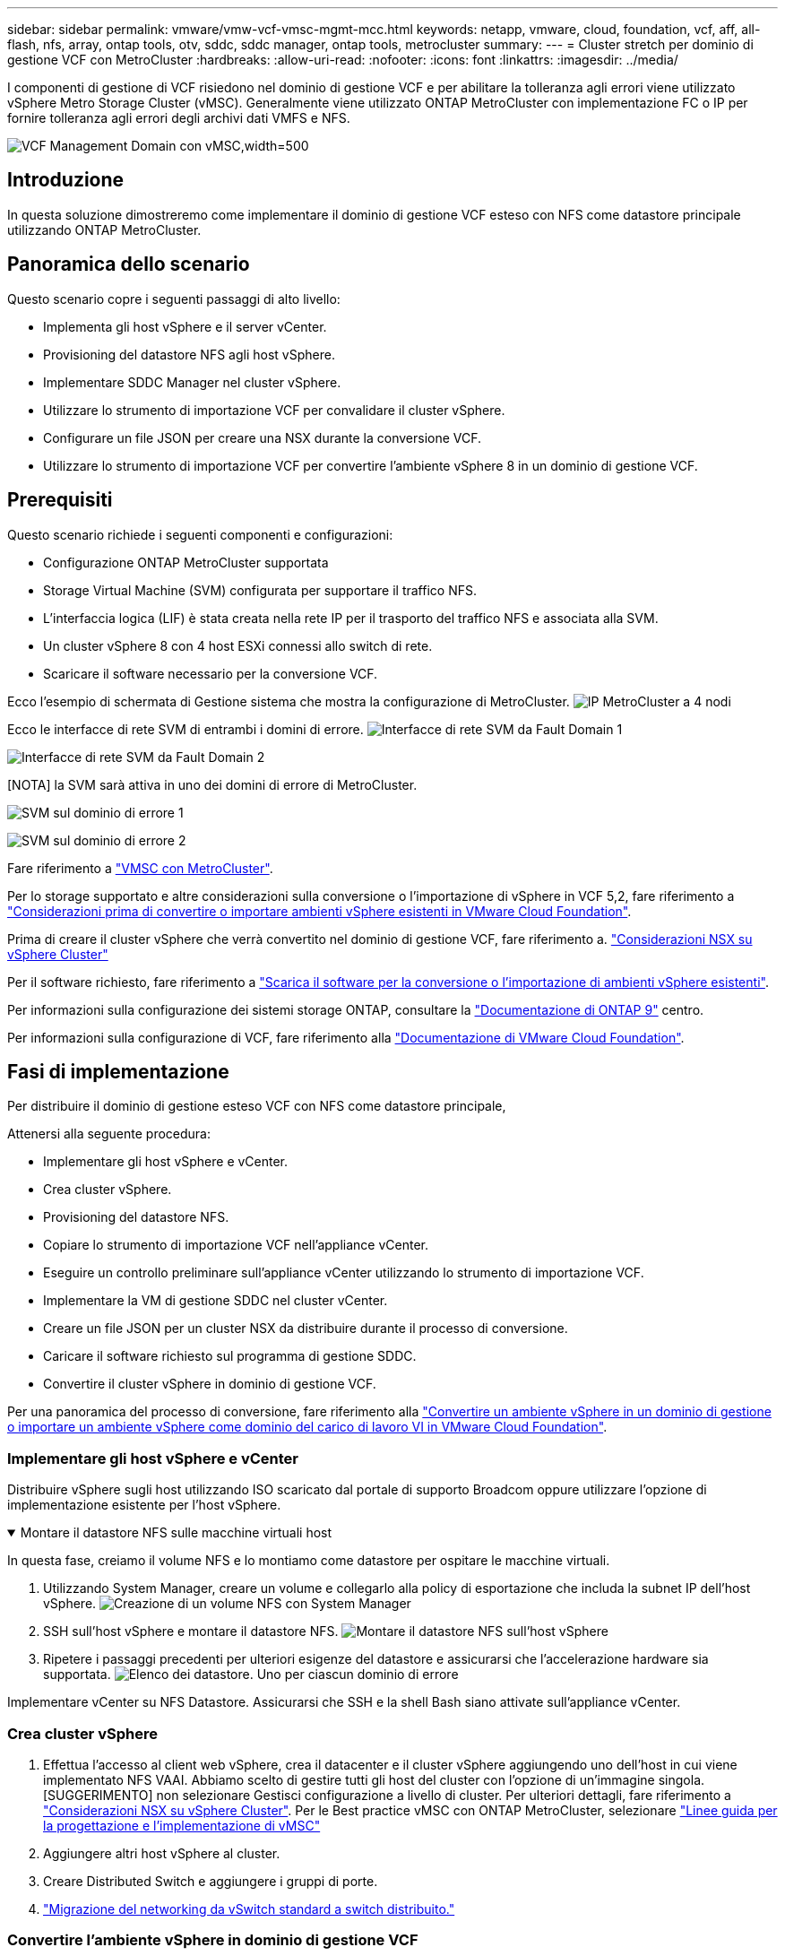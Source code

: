 ---
sidebar: sidebar 
permalink: vmware/vmw-vcf-vmsc-mgmt-mcc.html 
keywords: netapp, vmware, cloud, foundation, vcf, aff, all-flash, nfs, array, ontap tools, otv, sddc, sddc manager, ontap tools, metrocluster 
summary:  
---
= Cluster stretch per dominio di gestione VCF con MetroCluster
:hardbreaks:
:allow-uri-read: 
:nofooter: 
:icons: font
:linkattrs: 
:imagesdir: ../media/


[role="lead"]
I componenti di gestione di VCF risiedono nel dominio di gestione VCF e per abilitare la tolleranza agli errori viene utilizzato vSphere Metro Storage Cluster (vMSC). Generalmente viene utilizzato ONTAP MetroCluster con implementazione FC o IP per fornire tolleranza agli errori degli archivi dati VMFS e NFS.

image:vmw-vcf-vmsc-mgmt-mcc-image01.png["VCF Management Domain con vMSC,width=500"]



== Introduzione

In questa soluzione dimostreremo come implementare il dominio di gestione VCF esteso con NFS come datastore principale utilizzando ONTAP MetroCluster.



== Panoramica dello scenario

Questo scenario copre i seguenti passaggi di alto livello:

* Implementa gli host vSphere e il server vCenter.
* Provisioning del datastore NFS agli host vSphere.
* Implementare SDDC Manager nel cluster vSphere.
* Utilizzare lo strumento di importazione VCF per convalidare il cluster vSphere.
* Configurare un file JSON per creare una NSX durante la conversione VCF.
* Utilizzare lo strumento di importazione VCF per convertire l'ambiente vSphere 8 in un dominio di gestione VCF.




== Prerequisiti

Questo scenario richiede i seguenti componenti e configurazioni:

* Configurazione ONTAP MetroCluster supportata
* Storage Virtual Machine (SVM) configurata per supportare il traffico NFS.
* L'interfaccia logica (LIF) è stata creata nella rete IP per il trasporto del traffico NFS e associata alla SVM.
* Un cluster vSphere 8 con 4 host ESXi connessi allo switch di rete.
* Scaricare il software necessario per la conversione VCF.


Ecco l'esempio di schermata di Gestione sistema che mostra la configurazione di MetroCluster. image:vmw-vcf-vmsc-mgmt-mcc-image15.png["IP MetroCluster a 4 nodi"]

Ecco le interfacce di rete SVM di entrambi i domini di errore. image:vmw-vcf-vmsc-mgmt-mcc-image13.png["Interfacce di rete SVM da Fault Domain 1"]

image:vmw-vcf-vmsc-mgmt-mcc-image14.png["Interfacce di rete SVM da Fault Domain 2"]

[NOTA] la SVM sarà attiva in uno dei domini di errore di MetroCluster.

image:vmw-vcf-vmsc-mgmt-mcc-image16.png["SVM sul dominio di errore 1"]

image:vmw-vcf-vmsc-mgmt-mcc-image17.png["SVM sul dominio di errore 2"]

Fare riferimento a https://knowledge.broadcom.com/external/article/312183/vmware-vsphere-support-with-netapp-metro.html["VMSC con MetroCluster"].

Per lo storage supportato e altre considerazioni sulla conversione o l'importazione di vSphere in VCF 5,2, fare riferimento a https://techdocs.broadcom.com/us/en/vmware-cis/vcf/vcf-5-2-and-earlier/5-2/map-for-administering-vcf-5-2/importing-existing-vsphere-environments-admin/considerations-before-converting-or-importing-existing-vsphere-environments-into-vcf-admin.html["Considerazioni prima di convertire o importare ambienti vSphere esistenti in VMware Cloud Foundation"].

Prima di creare il cluster vSphere che verrà convertito nel dominio di gestione VCF, fare riferimento a. https://knowledge.broadcom.com/external/article/373968/vlcm-config-manager-is-enabled-on-this-c.html["Considerazioni NSX su vSphere Cluster"]

Per il software richiesto, fare riferimento a https://techdocs.broadcom.com/us/en/vmware-cis/vcf/vcf-5-2-and-earlier/5-2/map-for-administering-vcf-5-2/importing-existing-vsphere-environments-admin/download-software-for-converting-or-importing-existing-vsphere-environments-admin.html["Scarica il software per la conversione o l'importazione di ambienti vSphere esistenti"].

Per informazioni sulla configurazione dei sistemi storage ONTAP, consultare la link:https://docs.netapp.com/us-en/ontap["Documentazione di ONTAP 9"] centro.

Per informazioni sulla configurazione di VCF, fare riferimento alla link:https://techdocs.broadcom.com/us/en/vmware-cis/vcf/vcf-5-2-and-earlier/5-2.html["Documentazione di VMware Cloud Foundation"].



== Fasi di implementazione

Per distribuire il dominio di gestione esteso VCF con NFS come datastore principale,

Attenersi alla seguente procedura:

* Implementare gli host vSphere e vCenter.
* Crea cluster vSphere.
* Provisioning del datastore NFS.
* Copiare lo strumento di importazione VCF nell'appliance vCenter.
* Eseguire un controllo preliminare sull'appliance vCenter utilizzando lo strumento di importazione VCF.
* Implementare la VM di gestione SDDC nel cluster vCenter.
* Creare un file JSON per un cluster NSX da distribuire durante il processo di conversione.
* Caricare il software richiesto sul programma di gestione SDDC.
* Convertire il cluster vSphere in dominio di gestione VCF.


Per una panoramica del processo di conversione, fare riferimento alla https://techdocs.broadcom.com/us/en/vmware-cis/vcf/vcf-5-2-and-earlier/5-2/map-for-administering-vcf-5-2/importing-existing-vsphere-environments-admin/convert-or-import-a-vsphere-environment-into-vmware-cloud-foundation-admin.html["Convertire un ambiente vSphere in un dominio di gestione o importare un ambiente vSphere come dominio del carico di lavoro VI in VMware Cloud Foundation"].



=== Implementare gli host vSphere e vCenter

Distribuire vSphere sugli host utilizzando ISO scaricato dal portale di supporto Broadcom oppure utilizzare l'opzione di implementazione esistente per l'host vSphere.

.Montare il datastore NFS sulle macchine virtuali host
[%collapsible%open]
====
In questa fase, creiamo il volume NFS e lo montiamo come datastore per ospitare le macchine virtuali.

. Utilizzando System Manager, creare un volume e collegarlo alla policy di esportazione che includa la subnet IP dell'host vSphere. image:vmw-vcf-vmsc-mgmt-mcc-image02.png["Creazione di un volume NFS con System Manager"]
. SSH sull'host vSphere e montare il datastore NFS. image:vmw-vcf-vmsc-mgmt-mcc-image03.png["Montare il datastore NFS sull'host vSphere"]
+
[NOTA] se l'accelerazione hardware viene indicata come non supportata, assicurarsi che l'ultimo componente NFS VAAI (scaricato dal portale di supporto NetApp) sia installato sull'host vSphere image:vmw-vcf-vmsc-mgmt-mcc-image05.png["Installare il componente NFS VAAI"]e che vStorage sia attivato nella SVM che ospita il volume. image:vmw-vcf-vmsc-mgmt-mcc-image04.png["Abilita vStorage su SVM per VAAI"]

. Ripetere i passaggi precedenti per ulteriori esigenze del datastore e assicurarsi che l'accelerazione hardware sia supportata. image:vmw-vcf-vmsc-mgmt-mcc-image06.png["Elenco dei datastore. Uno per ciascun dominio di errore"]


====
Implementare vCenter su NFS Datastore. Assicurarsi che SSH e la shell Bash siano attivate sull'appliance vCenter.



=== Crea cluster vSphere

. Effettua l'accesso al client web vSphere, crea il datacenter e il cluster vSphere aggiungendo uno dell'host in cui viene implementato NFS VAAI. Abbiamo scelto di gestire tutti gli host del cluster con l'opzione di un'immagine singola. [SUGGERIMENTO] non selezionare Gestisci configurazione a livello di cluster. Per ulteriori dettagli, fare riferimento a https://knowledge.broadcom.com/external/article/373968/vlcm-config-manager-is-enabled-on-this-c.html["Considerazioni NSX su vSphere Cluster"]. Per le Best practice vMSC con ONTAP MetroCluster, selezionare https://docs.netapp.com/us-en/ontap-apps-dbs/vmware/vmware_vmsc_design.html#netapp-storage-configuration["Linee guida per la progettazione e l'implementazione di vMSC"]
. Aggiungere altri host vSphere al cluster.
. Creare Distributed Switch e aggiungere i gruppi di porte.
. https://techdocs.broadcom.com/us/en/vmware-cis/vsan/vsan/8-0/vsan-network-design/migrating-from-standard-to-distributed-vswitch.html["Migrazione del networking da vSwitch standard a switch distribuito."]




=== Convertire l'ambiente vSphere in dominio di gestione VCF

Nella sezione seguente vengono descritti i passaggi per distribuire il gestore SDDC e convertire il cluster vSphere 8 in un dominio di gestione VCF 5,2. Se del caso, per ulteriori dettagli si farà riferimento alla documentazione VMware.

VCF Import Tool di VMware di Broadcom è un'utility utilizzata sia sull'appliance vCenter sia sul manager SDDC per convalidare le configurazioni e fornire servizi di conversione e importazione per gli ambienti vSphere e VCF.

Per ulteriori informazioni, fare riferimento a https://docs.vmware.com/en/VMware-Cloud-Foundation/5.2/vcf-admin/GUID-44CBCB85-C001-41B2-BBB4-E71928B8D955.html["Opzioni e parametri dello strumento di importazione VCF"].

.Copiare ed estrarre lo strumento di importazione VCF
[%collapsible%open]
====
Lo strumento di importazione VCF viene utilizzato sull'appliance vCenter per verificare che il cluster vSphere sia integro per il processo di conversione o importazione di VCF.

Attenersi alla seguente procedura:

. Per copiare lo strumento di importazione VCF nella posizione corretta, attenersi alla procedura descritta in https://docs.vmware.com/en/VMware-Cloud-Foundation/5.2/vcf-admin/GUID-6ACE3794-BF52-4923-9FA2-2338E774B7CB.html["Copiare lo strumento di importazione VCF nell'appliance vCenter di destinazione"] documenti VMware.
. Estrarre il bundle utilizzando il seguente comando:
+
....
tar -xvf vcf-brownfield-import-<buildnumber>.tar.gz
....


====
.Convalidare l'appliance vCenter
[%collapsible%open]
====
Utilizzare lo strumento di importazione VCF per convalidare l'appliance vCenter prima della conversione.

. Per eseguire la convalida, attenersi alla procedura descritta in https://docs.vmware.com/en/VMware-Cloud-Foundation/5.2/vcf-admin/GUID-AC6BF714-E0DB-4ADE-A884-DBDD7D6473BB.html["Eseguire un controllo preliminare sul vCenter di destinazione prima della conversione"] .
. Il seguente output mostra che l'appliance vCenter ha superato il controllo preliminare.
+
image:vmw-vcf-vmsc-mgmt-mcc-image07.png["controllo preliminare dello strumento di importazione vcf"]



====
.Distribuire SDDC Manager
[%collapsible%open]
====
Il gestore SDDC deve essere collocato nel cluster vSphere che verrà convertito in un dominio di gestione VCF.

Seguire le istruzioni di distribuzione su VMware Docs per completare la distribuzione.

image:vmw-vcf-vmsc-mgmt-mcc-image08.png["Prima della conversione VCF"]

Fare riferimento alla https://techdocs.broadcom.com/us/en/vmware-cis/vcf/vcf-5-2-and-earlier/5-2/map-for-administering-vcf-5-2/importing-existing-vsphere-environments-admin/convert-or-import-a-vsphere-environment-into-vmware-cloud-foundation-admin/deploy-the-sddc-manager-appliance-on-the-target-vcenter-admin.html["Implementare l'appliance SDDC Manager sul vCenter di destinazione"].

====
.Creare un file JSON per la distribuzione NSX
[%collapsible%open]
====
Per implementare NSX Manager durante l'importazione o la conversione di un ambiente vSphere in VMware Cloud Foundation, creare una specifica di distribuzione NSX. L'implementazione di NSX richiede un minimo di 3 host.


NOTE: Quando si distribuisce un cluster NSX Manager in un'operazione di conversione o importazione, viene utilizzato il segmento supportato dalla VLAN NSX. Per informazioni dettagliate sulle limitazioni del segmento supportato da NSX-VLAN, fare riferimento alla sezione "considerazioni prima di convertire o importare ambienti vSphere esistenti in VMware Cloud Foundation. Per informazioni sulle limitazioni della rete NSX-VLAN, fare riferimento a https://techdocs.broadcom.com/us/en/vmware-cis/vcf/vcf-5-2-and-earlier/5-2/map-for-administering-vcf-5-2/importing-existing-vsphere-environments-admin/considerations-before-converting-or-importing-existing-vsphere-environments-into-vcf-admin.html["Considerazioni prima di convertire o importare ambienti vSphere esistenti in VMware Cloud Foundation"].

Di seguito è riportato un esempio di file JSON per la distribuzione NSX:

....
{
  "deploy_without_license_keys": true,
  "form_factor": "small",
  "admin_password": "******************",
  "install_bundle_path": "/nfs/vmware/vcf/nfs-mount/bundle/bundle-133764.zip",
  "cluster_ip": "10.61.185.114",
  "cluster_fqdn": "mcc-nsx.sddc.netapp.com",
  "manager_specs": [{
    "fqdn": "mcc-nsxa.sddc.netapp.com",
    "name": "mcc-nsxa",
    "ip_address": "10.61.185.111",
    "gateway": "10.61.185.1",
    "subnet_mask": "255.255.255.0"
  },
  {
    "fqdn": "mcc-nsxb.sddc.netapp.com",
    "name": "mcc-nsxb",
    "ip_address": "10.61.185.112",
    "gateway": "10.61.185.1",
    "subnet_mask": "255.255.255.0"
  },
  {
    "fqdn": "mcc-nsxc.sddc.netapp.com",
    "name": "mcc-nsxc",
    "ip_address": "10.61.185.113",
    "gateway": "10.61.185.1",
    "subnet_mask": "255.255.255.0"
  }]
}
....
Copiare il file JSON nella cartella principale dell'utente vcf in SDDC Manager.

====
.Caricare il software su SDDC Manager
[%collapsible%open]
====
Copiare lo strumento di importazione VCF nella cartella principale dell'utente vcf e il pacchetto di distribuzione NSX nella cartella /nfs/vmware/vcf/nfs-mount/bundle/ in SDDC Manager.

Vedere https://techdocs.broadcom.com/us/en/vmware-cis/vcf/vcf-5-2-and-earlier/5-2/map-for-administering-vcf-5-2/importing-existing-vsphere-environments-admin/convert-or-import-a-vsphere-environment-into-vmware-cloud-foundation-admin/seed-software-on-sddc-manager-admin.html["Caricare il software richiesto sull'appliance SDDC Manager"] per istruzioni dettagliate.

====
.Controllo dettagliato su vCenter prima della conversione
[%collapsible%open]
====
Prima di eseguire un'operazione di conversione del dominio di gestione o un'operazione di importazione del dominio del carico di lavoro VI, è necessario eseguire un controllo dettagliato per verificare che la configurazione dell'ambiente vSphere esistente sia supportata per la conversione o l'importazione. . SSH all'appliance SDDC Manager come vcf utente. . Passare alla directory in cui è stato copiato lo strumento di importazione VCF. . Eseguire il comando seguente per verificare che l'ambiente vSphere possa essere convertito

....
python3 vcf_brownfield.py check --vcenter '<vcenter-fqdn>' --sso-user '<sso-user>' --sso-password '********' --local-admin-password '****************' --accept-trust
....
====
.Convertire il cluster vSphere nel dominio di gestione VCF
[%collapsible%open]
====
Lo strumento di importazione VCF viene utilizzato per eseguire il processo di conversione.

Viene eseguito il seguente comando per convertire il cluster vSphere in un dominio di gestione VCF e distribuire il cluster NSX:

....
python3 vcf_brownfield.py convert --vcenter '<vcenter-fqdn>' --sso-user '<sso-user>' --sso-password '******' --vcenter-root-password '********' --local-admin-password '****************' --backup-password '****************' --domain-name '<Mgmt-domain-name>' --accept-trust --nsx-deployment-spec-path /home/vcf/nsx.json
....
Quando più archivi dati sono disponibili sull'host vSphere, viene visualizzato l'archivio dati che deve essere considerato come archivio dati primario sul quale verranno distribuite per impostazione predefinita le macchine virtuali NSX. image:vmw-vcf-vmsc-mgmt-mcc-image12.png["Selezionare datastore principale"]

Per istruzioni complete, fare riferimento alla https://techdocs.broadcom.com/us/en/vmware-cis/vcf/vcf-5-2-and-earlier/5-2/map-for-administering-vcf-5-2/importing-existing-vsphere-environments-admin/convert-or-import-a-vsphere-environment-into-vmware-cloud-foundation-admin.html["Procedura di conversione VCF"].

Le macchine virtuali NSX verranno implementate in vCenter. image:vmw-vcf-vmsc-mgmt-mcc-image09.png["Dopo la conversione VCF"]

SDDC Manager mostra il dominio di gestione creato con il nome fornito e NFS come datastore. image:vmw-vcf-vmsc-mgmt-mcc-image10.png["VCF Management Domain con NFS"]

Durante l'ispezione del cluster, vengono fornite le informazioni del datastore NFS. image:vmw-vcf-vmsc-mgmt-mcc-image11.png["Informazioni sul datastore NFS di VCF"]

====
.Aggiungere la licenza a VCF
[%collapsible%open]
====
Dopo aver completato la conversione, è necessario aggiungere la licenza all'ambiente.

. Accedere all'interfaccia utente di SDDC Manager.
. Accedere a *Amministrazione > licenze* nel riquadro di navigazione.
. Fare clic su *+ License Key*.
. Scegliere un prodotto dal menu a discesa.
. Immettere la chiave di licenza.
. Fornire una descrizione per la licenza.
. Fare clic su *Aggiungi*.
. Ripetere questi passaggi per ogni licenza.


====